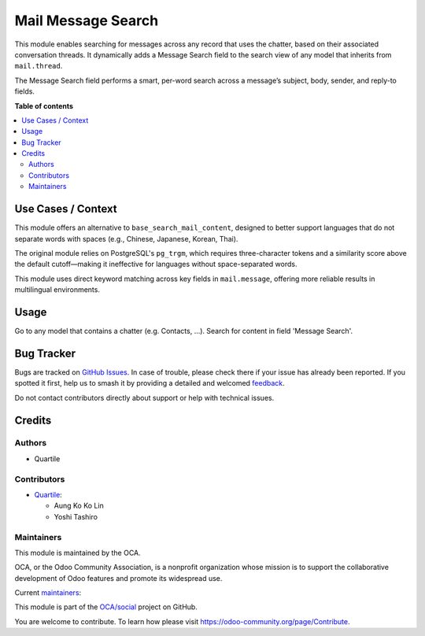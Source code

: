 ===================
Mail Message Search
===================

.. 
   !!!!!!!!!!!!!!!!!!!!!!!!!!!!!!!!!!!!!!!!!!!!!!!!!!!!
   !! This file is generated by oca-gen-addon-readme !!
   !! changes will be overwritten.                   !!
   !!!!!!!!!!!!!!!!!!!!!!!!!!!!!!!!!!!!!!!!!!!!!!!!!!!!
   !! source digest: sha256:e276b9738477253e4d9e296f1f4b18c589c12bc22463090e31cb188ce2aaba2b
   !!!!!!!!!!!!!!!!!!!!!!!!!!!!!!!!!!!!!!!!!!!!!!!!!!!!

.. |badge1| image:: https://img.shields.io/badge/maturity-Beta-yellow.png
    :target: https://odoo-community.org/page/development-status
    :alt: Beta
.. |badge2| image:: https://img.shields.io/badge/licence-AGPL--3-blue.png
    :target: http://www.gnu.org/licenses/agpl-3.0-standalone.html
    :alt: License: AGPL-3
.. |badge3| image:: https://img.shields.io/badge/github-OCA%2Fsocial-lightgray.png?logo=github
    :target: https://github.com/OCA/social/tree/16.0/mail_message_search
    :alt: OCA/social
.. |badge4| image:: https://img.shields.io/badge/weblate-Translate%20me-F47D42.png
    :target: https://translation.odoo-community.org/projects/social-16-0/social-16-0-mail_message_search
    :alt: Translate me on Weblate
.. |badge5| image:: https://img.shields.io/badge/runboat-Try%20me-875A7B.png
    :target: https://runboat.odoo-community.org/builds?repo=OCA/social&target_branch=16.0
    :alt: Try me on Runboat

|badge1| |badge2| |badge3| |badge4| |badge5|

This module enables searching for messages across any record that uses
the chatter, based on their associated conversation threads. It
dynamically adds a Message Search field to the search view of any model
that inherits from ``mail.thread``.

The Message Search field performs a smart, per-word search across a
message’s subject, body, sender, and reply-to fields.

**Table of contents**

.. contents::
   :local:

Use Cases / Context
===================

This module offers an alternative to ``base_search_mail_content``,
designed to better support languages that do not separate words with
spaces (e.g., Chinese, Japanese, Korean, Thai).

The original module relies on PostgreSQL's ``pg_trgm``, which requires
three-character tokens and a similarity score above the default
cutoff—making it ineffective for languages without space-separated
words.

This module uses direct keyword matching across key fields in
``mail.message``, offering more reliable results in multilingual
environments.

Usage
=====

Go to any model that contains a chatter (e.g. Contacts, ...). Search for
content in field 'Message Search'.

Bug Tracker
===========

Bugs are tracked on `GitHub Issues <https://github.com/OCA/social/issues>`_.
In case of trouble, please check there if your issue has already been reported.
If you spotted it first, help us to smash it by providing a detailed and welcomed
`feedback <https://github.com/OCA/social/issues/new?body=module:%20mail_message_search%0Aversion:%2016.0%0A%0A**Steps%20to%20reproduce**%0A-%20...%0A%0A**Current%20behavior**%0A%0A**Expected%20behavior**>`_.

Do not contact contributors directly about support or help with technical issues.

Credits
=======

Authors
-------

* Quartile

Contributors
------------

- `Quartile <https://www.quartile.co>`__:

  - Aung Ko Ko Lin
  - Yoshi Tashiro

Maintainers
-----------

This module is maintained by the OCA.

.. image:: https://odoo-community.org/logo.png
   :alt: Odoo Community Association
   :target: https://odoo-community.org

OCA, or the Odoo Community Association, is a nonprofit organization whose
mission is to support the collaborative development of Odoo features and
promote its widespread use.

.. |maintainer-yostashiro| image:: https://github.com/yostashiro.png?size=40px
    :target: https://github.com/yostashiro
    :alt: yostashiro
.. |maintainer-aungkokolin1997| image:: https://github.com/aungkokolin1997.png?size=40px
    :target: https://github.com/aungkokolin1997
    :alt: aungkokolin1997

Current `maintainers <https://odoo-community.org/page/maintainer-role>`__:

|maintainer-yostashiro| |maintainer-aungkokolin1997| 

This module is part of the `OCA/social <https://github.com/OCA/social/tree/16.0/mail_message_search>`_ project on GitHub.

You are welcome to contribute. To learn how please visit https://odoo-community.org/page/Contribute.
